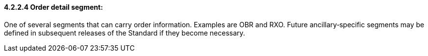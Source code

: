 ==== 4.2.2.4 Order detail segment:

One of several segments that can carry order information. Examples are OBR and RXO. Future ancillary‑specific segments may be defined in subsequent releases of the Standard if they become necessary.

